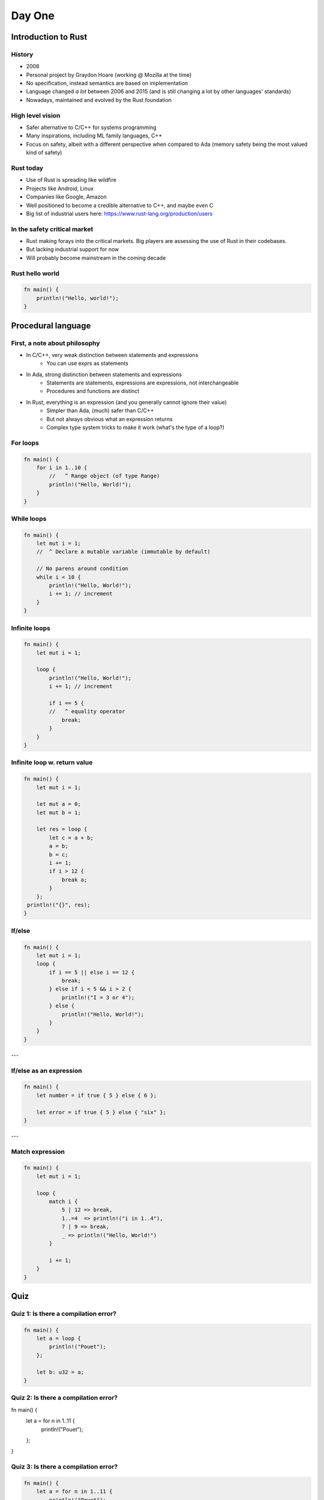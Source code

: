 **********
Day One
**********

.. container:: PRELUDE BEGIN

.. container:: PRELUDE ROLES

.. role:: ada(code)
    :language: Ada

.. role:: C(code)
    :language: C

.. role:: cpp(code)
    :language: C++

.. container:: PRELUDE SYMBOLS

.. |rightarrow| replace:: :math:`\rightarrow`
.. |forall| replace:: :math:`\forall`
.. |exists| replace:: :math:`\exists`
.. |equivalent| replace:: :math:`\iff`
.. |le| replace:: :math:`\le`
.. |ge| replace:: :math:`\ge`
.. |lt| replace:: :math:`<`
.. |gt| replace:: :math:`>`
.. |checkmark| replace:: :math:`\checkmark`

.. container:: PRELUDE REQUIRES

.. container:: PRELUDE PROVIDES

.. container:: PRELUDE END

======================
Introduction to Rust
======================

---------
History
---------

* 2006
* Personal project by Graydon Hoare (working @ Mozilla at the time)
* No specification, instead semantics are based on implementation
* Language changed *a lot* between 2006 and 2015 (and is still changing a lot
  by other languages' standards)
* Nowadays, maintained and evolved by the Rust foundation

-------------------
High level vision
-------------------

* Safer alternative to C/C++ for systems programming
* Many inspirations, including ML family languages, C++
* Focus on safety, albeit with a different perspective when compared to Ada
  (memory safety being the most valued kind of safety)

------------
Rust today
------------

* Use of Rust is spreading like wildfire
* Projects like Android, Linux
* Companies like Google, Amazon
* Well positioned to become a credible alternative to C++, and maybe even C
* Big list of industrial users here: https://www.rust-lang.org/production/users

-------------------------------
In the safety critical market
-------------------------------

* Rust making forays into the critical markets. Big players are assessing the
  use of Rust in their codebases.
* But lacking industrial support for now
* Will probably become mainstream in the coming decade

------------------
Rust hello world
------------------

.. code:: Rust

   fn main() {
       println!("Hello, world!");
   }

=====================
Procedural language
=====================

--------------------------------
First, a note about philosophy
--------------------------------

* In C/C++, very weak distinction between statements and expressions
    - You can use exprs as statements

* In Ada, strong distinction between statements and expressions
    - Statements are statements, expressions are expressions, not interchangeable
    - Procedures and functions are distinct

* In Rust, everything is an expression (and you generally cannot ignore their value)
    - Simpler than Ada, (much) safer than C/C++
    - But not always obvious what an expression returns
    - Complex type system tricks to make it work (what's the type of a loop?)

-----------
For loops
-----------

.. code:: Rust

   fn main() {
       for i in 1..10 {
           //   ^ Range object (of type Range)
           println!("Hello, World!");
       }
   }

-------------
While loops
-------------

.. code:: Rust

   fn main() {
       let mut i = 1;
       //  ^ Declare a mutable variable (immutable by default)

       // No parens around condition
       while i < 10 {
           println!("Hello, World!");
           i += 1; // increment
       }
   }

----------------
Infinite loops
----------------

.. code:: Rust

   fn main() {
       let mut i = 1;

       loop {
           println!("Hello, World!");
           i += 1; // increment

           if i == 5 {
           //   ^ equality operator
               break;
           }
       }
   }

-------------------------------
Infinite loop w. return value
-------------------------------

.. code:: Rust

   fn main() {
       let mut i = 1;

       let mut a = 0;
       let mut b = 1;

       let res = loop {
           let c = a + b;
           a = b;
           b = c;
           i += 1;
           if i > 12 {
               break a;
           }
       };
    println!("{}", res);
   }

---------
If/else
---------

.. code:: Rust

   fn main() {
       let mut i = 1;
       loop {
           if i == 5 || else i == 12 {
               break;
           } else if i < 5 && i > 2 {
               println!("I = 3 or 4");
           } else {
               println!("Hello, World!");
           }
       }
   }

---

--------------------------
If/else as an expression
--------------------------

.. code:: Rust

   fn main() {
       let number = if true { 5 } else { 6 };

       let error = if true { 5 } else { "six" };
   }

---

------------------
Match expression
------------------

.. code:: Rust

   fn main() {
       let mut i = 1;

       loop {
           match i {
               5 | 12 => break,
               1..=4  => println!("i in 1..4"),
               7 | 9 => break,
               _ => println!("Hello, World!")
           }

           i += 1;
       }
   }

=======
Quiz
=======

----------------------------------------
Quiz 1: Is there a compilation error?
----------------------------------------

.. code:: Rust

   fn main() {
       let a = loop {
           println!("Pouet");
       };

       let b: u32 = a;
   }

----------------------------------------
Quiz 2: Is there a compilation error?
----------------------------------------

.. code:: Rust

fn main() {
    let a = for n in 1..11 {
        println!("Pouet");
    };
}

----------------------------------------
Quiz 3: Is there a compilation error?
----------------------------------------

.. code:: Rust

   fn main() {
       let a = for n in 1..11 {
           println!("Pouet");
       };

       let b: u32 = a;
   }

----------------------------------------
Quiz 4: Is there a compilation error?
----------------------------------------

.. code:: Rust

   fn main() {
       let mut i = 1;

       let a = loop {
           println!("Pouet");

           if i > 12 { break; }

           i +=1;
       };

       let b: u32 = a;
   }

----------------------------------------
Quiz 5: Is there a compilation error?
----------------------------------------

.. code:: Rust

   fn main() {
       let mut i = 1;
       loop {
           println!(
               "{}",
               if i == 5 || i == 12 { "5 or 12" }
               else { "everything else" }
           );

           i += 1;
       };
   }

----------------------------------------
Quiz 6: Is there a compilation error?
----------------------------------------

.. code:: Rust

   fn main() {
       let mut i = 1;

       loop {
           println!(
               "{}",
               if i == 5 || i == 12 { "5 or 12" }
               else if i == 15 { "15" }
           );

           i += 1;
       };
   }

----------------------------------------
Quiz 7: Is there a compilation error?
----------------------------------------

.. code:: Rust

   fn main() {
       let mut i = 100;

       while i {
           i -= 1;

           println!("{}", i);
       }

   }

----------------------------------------
Quiz 8: Is there a compilation error?
----------------------------------------

.. code:: Rust

   fn main() {
       let mut i = 1;

       loop {
           match i {
               1..=5  => println!("i in 1..=5"),
           //  ^ This is a PATTERN
               5 | 12 => break,
               7 | 9 => break,
           }

           i += 1;
       }
   }

=======
Types
=======

---------------
Numeric types
---------------

* Set of built-in types:
    - Integer types: `i8`, `i16`, `i32`, `i64`, `i128`
    - Unsigned types: `u8`, `u16`, `u32`, `u64`, `u128`
* No way to define custom integer types
* Statically/strongly typed
* Two floating point types: `f32` and `f64`

--------------------
Other scalar types
--------------------

* Boolean: Named `bool`, either `true` or `false`. Not an enum!
* Character: Named `char`, can be any valid Unicode value.
* All in all, less powerful than Ada, but also much simpler.

-------------------
Overflow checking
-------------------

* In debug builds: raises an error
* In release builds: wrap around
* Heritage of C++'s zero-cost abstraction mentality

------------
Tuple type
------------

* Most basic composite type
* Anonymous collection of elements.
* Structurally typed

.. code:: Rust

   fn main() {
       let tp = (1, 2)
       //  ^ Type of this is (i32, i32)

       let (x, y) = tp;
       //  ^ This is an irrefutable pattern

       let f = tp.1;
       // Access first value of tuple
   }

------------
Array type
------------

* Homogeneous array type
* Index type is usize
* Bounds checked
* Very simple (dare I say primitive). No variable length arrays at all.
* 90% of the time one will use vectors

.. code:: Rust

   fn main() {
       let a = [1, 2, 3, 4, 5];

       println!("{}", a[4]);
}
   
---------
Vectors
---------

* As we said before, arrays in Rust are mostly useless
* In most cases you'll want to use vectors ('Vec<T>')
* Vectors can be variable size, and are growable, *but*, they're always heap
  allocated

.. code:: Rust

   fn main() {
       let mut a = [1, 2, 3, 4].to_vec();
       //                      ^ Transform an array or slice into a vector

       let b = vec![1, 2, 3, 4];
       // Same thing as above

       let c = vec![1; 100];
       // Vector of 100 elements, all "1"

       println!("{:?}", a);
       //         ^ Print vector via the Debug trait
       //         If you can't print something, try this

       a.push(5);
       println!("{:?}", a);
   }

--------
Slices
--------

* Slices are a bit like arrays, but they just a view into a sequence. The type
  is written `[T]`, but is not used directly, but rather through pointers.

.. code:: Rust

   fn main() {
       let a = [1, 2, 3, 4, 5, 6, 7];
       let mut v = vec![1, 2, 3, 4, 5, 6, 7];

       let b = &a[1 .. 3];
       //      ^ Reference to a view of items 1 to 3 of the array a

       let c = &v[3 .. 5];
       //       ^ Reference to a view of items 3 to 5 of the vec v

       println!("{:?}", c);
       // By some ownership magic, after this statement, the lifetime of the
       // reference c is over

       v.clear();

       println!("{:?}", b);
   }

---------
Strings
---------

There are two main string types in Rust

* `String` is similar to a `Vec<u8>`, except:
    - It always points to a valid utf-8 sequence
    - You cannot index it

* `str` is a slice type. It is always used through a reference (`&str`)

* An array of characters is *not* a String

.. code:: Rust

   fn main() {
       let message: &str = "Hello world";

       for c in message.chars() {
           print!("{}", c);
       }
       println!("");
   }

=======
Quiz
=======

----------------------------------------
Quiz 1: Is there a compilation error?
----------------------------------------

.. code:: Rust

   fn main() {
       let i: (i32, i32) = [1, 2];
   }

----------------------------------------
Quiz 2: Is there a compilation error?
----------------------------------------

.. code:: Rust

   fn main() {
       let i = [1, 2, 3, 4, 5.0];
   }

----------------------------------------
Quiz 3: Is there a compilation error?
----------------------------------------

.. code:: Rust

   fn main() {
       let i: [i32; 5] = [1, 2, 3, 4, 5];
   }

----------------------------------------
Quiz 4: Is there a compilation error?
----------------------------------------

.. code:: Rust

   fn main() {
       let i: [i32] = [1, 2, 3, 4, 5];
   }

----------------------------------------
Quiz 5: Is there a compilation error?
----------------------------------------

.. code:: Rust

   fn main() {
       let n: int = 5;
       let i: [i32; n] = [1, 2, 3, 4, 5];
   }

----------------------------------------
Quiz 6: Is there a compilation error?
----------------------------------------

.. code:: Rust

   fn main() {
       let a = [1, 2, 3, 4, 5];

       println!("{}", a[10]);
   }

----------------------------------------
Quiz 7: Is there a compilation error?
----------------------------------------

.. code:: Rust

   fn main() {
       let s: String = "Hai";
       println!("{}", s);
   }

----------------------------------------
Quiz 7: Is there a compilation error?
----------------------------------------

.. code:: Rust

   fn main() {
       let s: &str = "Hai";
       let s2: &str = &s[0..2];
       println!("{}", s);
   }

-----------
Functions
-----------

* Main is always called `main`
* You can put other functions at the top-level in your main source file
* Order doesn't matter

.. code:: Rust

   fn main() {
       println!("Pouet");
       other_function();
   }

   fn other_function() {
       println("Pouet2");
   }

---------------
Functions (2)
---------------

* Functions contain a (possibly empty) sequence of statements, followed by an
  optional expression

* Expression is used as the return value

* An expression followed by a semicolon *is a statement*

.. code:: Rust

   fn fib() -> i32 {
       let mut i = 1;
   
       let mut a = 0;
       let mut b = 1;

       loop {
           let c = a + b;
           a = b;
           b = c;
           i += 1;
           if i > 12 {
               break a;
           }
       }
   }

-----------
Ownership
-----------

.. code:: Rust

   fn double(v: Vec<i32>) -> Vec<i32> {
       v.iter().map(|i| i * 2).collect()
       //           ^ Lambda function
       //                     ^ Convert back to a vector
   }

   fn main() {
       let v: Vec<i32> = vec![1, 2, 3, 4];
       println!("{:?}", double(v));

       println!("{:?}", v); // :(
}
   
-----------
Ownership
-----------

* Defining concept of Rust. Academic concept: Linear/Affine types
* By default, a value cannot be copied, only moved
* If you want to use it you either move it (as in the above example) or
  *borrow* it
* Two types of borrows: Mutable (only one at a time), and immutable (N at a
  time)

.. code:: Rust

   fn double(v: &Vec<i32>) -> Vec<i32> {
       v.iter().map(|i| i * 2).collect()
   }

   fn main() {
       let v: Vec<i32> = vec![1, 2, 3, 4];
       println!("{:?}", double(&v));

       println!("{:?}", v); // :(
   }

-------------------------------
Ownership: mutable references
-------------------------------

.. code:: Rust

   fn main() {
       let mut v: Vec<i32> = vec![1, 2, 3, 4];
       let v2 = &mut v[1..3];
       v2[1] = 13;
       println!("{:?}", v);
   }

--------------------------
Ownership is complicated
--------------------------

* In many case you want to manipulate your data by reference but you can't use
  references

* In those cases you want to use a managed pointer type: either `Box` (owned)
  or `Rc` (shared).

* More details in next class

----------------------------------------
Quiz 1: Is there a compilation error?
----------------------------------------

.. code:: Rust

   fn factorial(n: i64) -> i64 {
       let mut ret = n;

       for i in 1..n {
           ret = ret * n;
       }

       ret;
   }

----------------------------------------
Quiz 2: Is there a compilation error?
----------------------------------------

.. code:: Rust

   fn double(v: &mut Vec<i32>) {
       for i in 0..v.len() {
           v[i] = v[i] * 2;
       }
   }

   fn main() {
       let v: Vec<i32> = vec![1, 2, 3, 4];
       double(&v);

       println!("{:?}", v); // :(
   }

----------------------------------------
Quiz 3: Is there a compilation error?
----------------------------------------

.. code:: Rust

   fn double(v: &mut Vec<i32>) {
       for i in 0..v.len() {
           v[i] = v[i] * 2;
       }
   }

   fn main() {
       let mut v: Vec<i32> = vec![1, 2, 3, 4];
       double(&v);

       println!("{:?}", v); // :(
   }

----------------------------------------
Quiz 4: Is there a compilation error?
----------------------------------------

.. code:: Rust

   fn double(v: &mut Vec<i32>) {
       for i in 0..v.len() {
           v[i] = v[i] * 2;
       }
   }

   fn main() {
       let mut v: Vec<i32> = vec![1, 2, 3, 4];

       let v2 = &mut v;
       double(v2);

       let v3 = &mut v;
       double(v3);

       println!("{:?}", v); // :(
   }

----------------------------------------
Quiz 5: Is there a compilation error?
----------------------------------------

.. code:: Rust

   fn double(v: &mut Vec<i32>) {
       for i in 0..v.len() {
           v[i] = v[i] * 2;
       }
   }

   fn main() {
       let mut v: Vec<i32> = vec![1, 2, 3, 4];

       let v2 = &mut v;
       double(v2);

       let v3 = &mut v;
       double(v3);

       println!("{:?}", v2); // :(
   }

---------
Structs
---------

.. code:: Rust

   #[derive(Debug)]
   // Magic that allows you to print structs
   struct Point {
       x: i32,
       // Component of the struct
       y: i32
   }

   fn main() {
       let p = Point { x: 12, y: 12 };
       println!("{:?}", p);

       println!("{}", p.x);
       //             ^ Access the field x

       // You can define mutable structs
       let mut p2 = Point { x: 12, y: 12 };

       // You can mutate fields of structs via dot notation
       p2.x = 15;

       println!("{:?}", p2);
   }

------------------
Structs: methods
------------------

* Rust is not strictly an OOP language
* No inheritance
* No encapsulation
* BUT: You have method syntax :D

------------------
Structs: methods
------------------

.. code:: Rust

   #[derive(Debug)]
   struct Point {
       x: i32, y: i32
   }

   impl Point {
       fn invert(self: &Point) -> Point {
           Point {x: self.y, y: self.x}
       }

       fn double(&mut self) {
           //    ^ Alias for self: &mut Point
           self.x = self.x * 2;
           self.y = self.y * 2;
       }
   }

   fn main() {
       let mut p = Point {x: 1, y: 2};
       p.double();

       println!("{:?}", p);
       println!("{:?}", p.invert());
   }

-------
Enums
-------

* Enums in Rust are very powerful
* Akin to sum types in functional languages
* But can also be used to model simple stuff
* Can also have methods, like structs!

.. code:: Rust

   enum Color {
       Yellow, Red, Green, Blue
   }

   fn main() {
       let y = Color::Yellow;

       match y {
           Color::Yellow => println!("yellow!"),
           Color::Red => println!("red!");
           _ => println!("Other color!");
       }
   }

---------------------
Complex enums (1/2)
---------------------

.. code:: Rust

   #[derive(Debug)]
   enum Operator {
       Plus, Minus, Divide, Multiply
   }

   #[derive(Debug)]
   enum Expr {
       BinOp {
           l: Box<Expr>,
           op: Operator,
           r: Box<Expr>
       },
       Literal(i32)
   }

---------------------
Complex enums (2/2)
---------------------

.. code:: Rust

   fn main() {
       let e =
           Expr::BinOp {
               l: Box::new(
                   Expr::BinOp {
                       l: Box::new(Expr::Literal(12)),
                       op: Operator::Plus,
                       r: Box::new(Expr::Literal(15))
                   }),
               op: Operator::Plus,
               r: Box::new(Expr::Literal(12))
           };

       println!("{:?}", e);
   }
